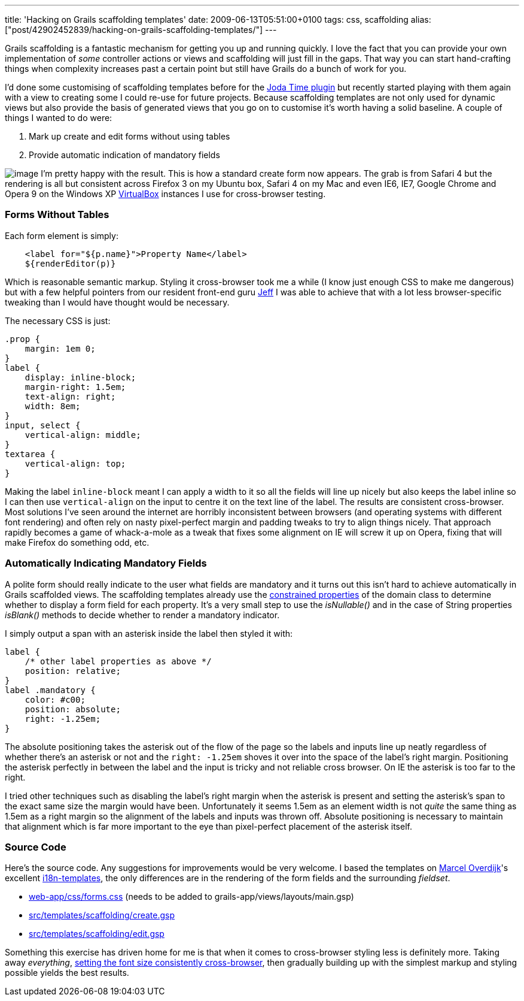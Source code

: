 ---
title: 'Hacking on Grails scaffolding templates'
date: 2009-06-13T05:51:00+0100
tags: css, scaffolding
alias: ["post/42902452839/hacking-on-grails-scaffolding-templates/"]
---

Grails scaffolding is a fantastic mechanism for getting you up and running quickly. I love the fact that you can provide your own implementation of _some_ controller actions or views and scaffolding will just fill in the gaps. That way you can start hand-crafting things when complexity increases past a certain point but still have Grails do a bunch of work for you.

I'd done some customising of scaffolding templates before for the http://grails.org/plugin/joda-time[Joda Time plugin] but recently started playing with them again with a view to creating some I could re-use for future projects. Because scaffolding templates are not only used for dynamic views but also provide the basis of generated views that you go on to customise it's worth having a solid baseline. A couple of things I wanted to do were:

1.  Mark up create and edit forms without using tables
2.  Provide automatic indication of mandatory fields

image:http://4.bp.blogspot.com/_fh9xwLFYBUw/SjMixEDGEpI/AAAAAAAACVg/wcr4gaTX2zc/s320/createpirate.png[image] I'm pretty happy with the result. This is how a standard create form now appears. The grab is from Safari 4 but the rendering is all but consistent across Firefox 3 on my Ubuntu box, Safari 4 on my Mac and even IE6, IE7, Google Chrome and Opera 9 on the Windows XP http://www.virtualbox.org/[VirtualBox] instances I use for cross-browser testing.

[[forms-without-tables]]
Forms Without Tables
~~~~~~~~~~~~~~~~~~~~

Each form element is simply:

------------------------------------------------
    <label for="${p.name}">Property Name</label>
    ${renderEditor(p)}
------------------------------------------------

Which is reasonable semantic markup. Styling it cross-browser took me a while (I know just enough CSS to make me dangerous) but with a few helpful pointers from our resident front-end guru http://www.codecouch.com/author/jeff/[Jeff] I was able to achieve that with a lot less browser-specific tweaking than I would have thought would be necessary.

The necessary CSS is just:

---------------------------
.prop {
    margin: 1em 0;
}
label {
    display: inline-block;
    margin-right: 1.5em;
    text-align: right;
    width: 8em;
}
input, select {
    vertical-align: middle;
}
textarea {
    vertical-align: top;
}
---------------------------

Making the label `inline-block` meant I can apply a width to it so all the fields will line up nicely but also keeps the label inline so I can then use `vertical-align` on the input to centre it on the text line of the label. The results are consistent cross-browser. Most solutions I've seen around the internet are horribly inconsistent between browsers (and operating systems with different font rendering) and often rely on nasty pixel-perfect margin and padding tweaks to try to align things nicely. That approach rapidly becomes a game of whack-a-mole as a tweak that fixes some alignment on IE will screw it up on Opera, fixing that will make Firefox do something odd, etc.

[[automatically-indicating-mandatory-fields]]
Automatically Indicating Mandatory Fields
~~~~~~~~~~~~~~~~~~~~~~~~~~~~~~~~~~~~~~~~~

A polite form should really indicate to the user what fields are mandatory and it turns out this isn't hard to achieve automatically in Grails scaffolded views. The scaffolding templates already use the http://grails.org/doc/1.1.x/api/org/codehaus/groovy/grails/validation/ConstrainedProperty.html[constrained properties] of the domain class to determine whether to display a form field for each property. It's a very small step to use the _isNullable()_ and in the case of String properties _isBlank()_ methods to decide whether to render a mandatory indicator.

I simply output a span with an asterisk inside the label then styled it with:

-----------------------------------------
label {
    /* other label properties as above */
    position: relative;
}
label .mandatory {
    color: #c00;
    position: absolute;
    right: -1.25em;
}
-----------------------------------------

The absolute positioning takes the asterisk out of the flow of the page so the labels and inputs line up neatly regardless of whether there's an asterisk or not and the `right: -1.25em` shoves it over into the space of the label's right margin. Positioning the asterisk perfectly in between the label and the input is tricky and not reliable cross browser. On IE the asterisk is too far to the right.

I tried other techniques such as disabling the label's right margin when the asterisk is present and setting the asterisk's span to the exact same size the margin would have been. Unfortunately it seems 1.5em as an element width is not _quite_ the same thing as 1.5em as a right margin so the alignment of the labels and inputs was thrown off. Absolute positioning is necessary to maintain that alignment which is far more important to the eye than pixel-perfect placement of the asterisk itself.

[[source-code]]
Source Code
~~~~~~~~~~~

Here's the source code. Any suggestions for improvements would be very welcome. I based the templates on http://marceloverdijk.blogspot.com/[Marcel Overdijk]'s excellent http://grails.org/plugin/i18n-templates[i18n-templates], the only differences are in the rendering of the form fields and the surrounding _fieldset_.

* http://snipt.org/kTp[web-app/css/forms.css] (needs to be added to grails-app/views/layouts/main.gsp)
* http://snipt.org/kUj[src/templates/scaffolding/create.gsp]
* http://snipt.org/kUm[src/templates/scaffolding/edit.gsp]

Something this exercise has driven home for me is that when it comes to cross-browser styling less is definitely more. Taking away _everything_, http://www.codecouch.com/2007/04/how-to-get-consistent-font-sizes-across-all-browsers/[setting the font size consistently cross-browser], then gradually building up with the simplest markup and styling possible yields the best results.
